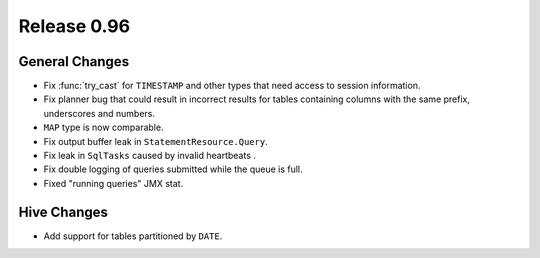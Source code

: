 ============
Release 0.96
============

General Changes
---------------

* Fix :func:`try_cast` for ``TIMESTAMP`` and other types that
  need access to session information.
* Fix planner bug that could result in incorrect results for
  tables containing columns with the same prefix, underscores and numbers.
* ``MAP`` type is now comparable.
* Fix output buffer leak in ``StatementResource.Query``.
* Fix leak in ``SqlTasks`` caused by invalid heartbeats .
* Fix double logging of queries submitted while the queue is full.
* Fixed "running queries" JMX stat.

Hive Changes
------------

* Add support for tables partitioned by ``DATE``.
